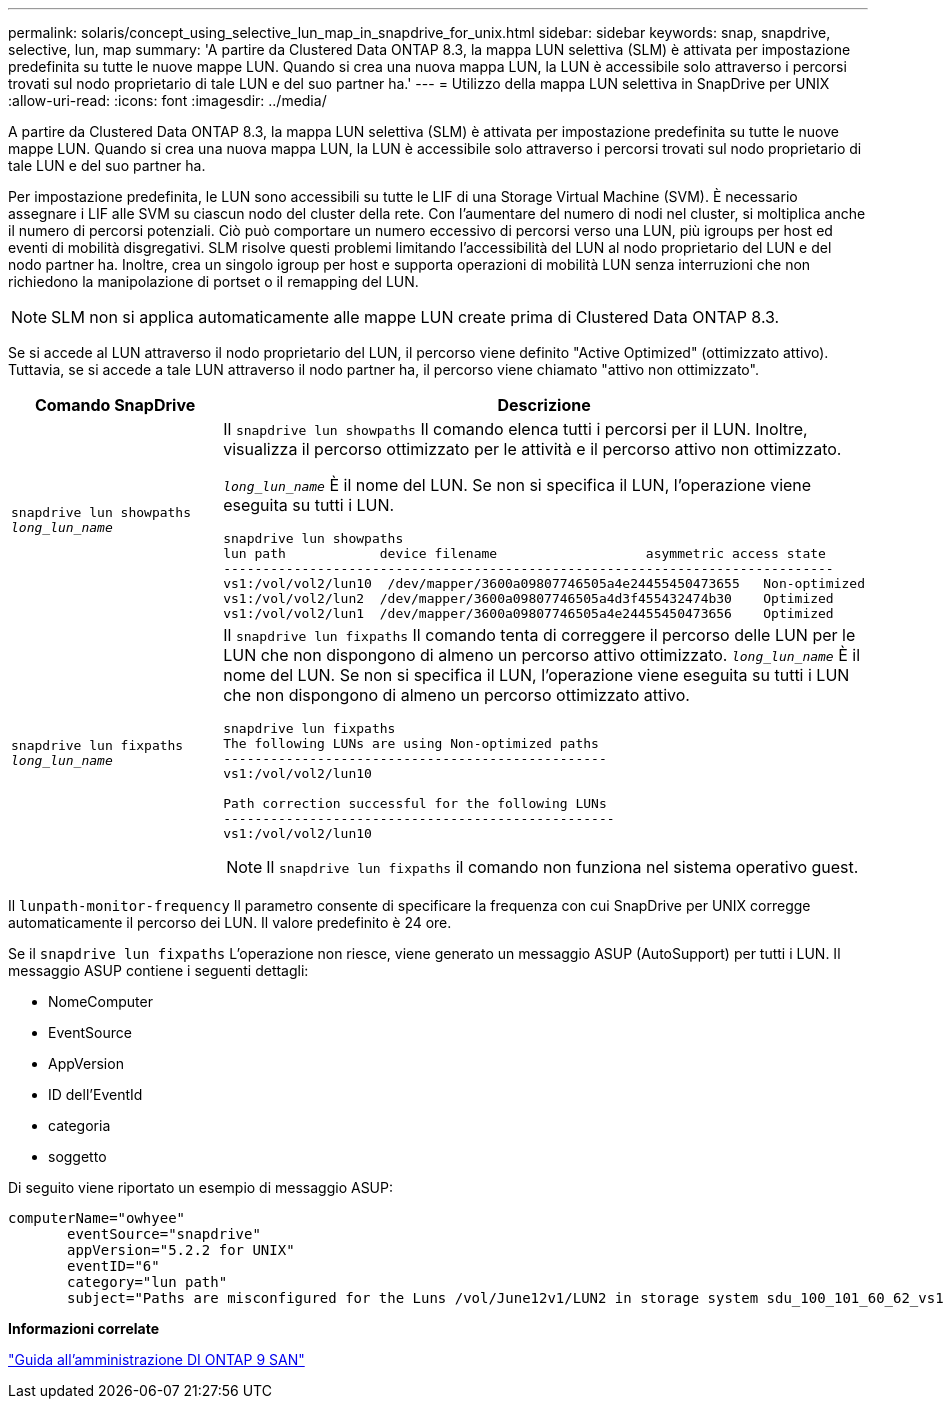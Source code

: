 ---
permalink: solaris/concept_using_selective_lun_map_in_snapdrive_for_unix.html 
sidebar: sidebar 
keywords: snap, snapdrive, selective, lun, map 
summary: 'A partire da Clustered Data ONTAP 8.3, la mappa LUN selettiva (SLM) è attivata per impostazione predefinita su tutte le nuove mappe LUN. Quando si crea una nuova mappa LUN, la LUN è accessibile solo attraverso i percorsi trovati sul nodo proprietario di tale LUN e del suo partner ha.' 
---
= Utilizzo della mappa LUN selettiva in SnapDrive per UNIX
:allow-uri-read: 
:icons: font
:imagesdir: ../media/


[role="lead"]
A partire da Clustered Data ONTAP 8.3, la mappa LUN selettiva (SLM) è attivata per impostazione predefinita su tutte le nuove mappe LUN. Quando si crea una nuova mappa LUN, la LUN è accessibile solo attraverso i percorsi trovati sul nodo proprietario di tale LUN e del suo partner ha.

Per impostazione predefinita, le LUN sono accessibili su tutte le LIF di una Storage Virtual Machine (SVM). È necessario assegnare i LIF alle SVM su ciascun nodo del cluster della rete. Con l'aumentare del numero di nodi nel cluster, si moltiplica anche il numero di percorsi potenziali. Ciò può comportare un numero eccessivo di percorsi verso una LUN, più igroups per host ed eventi di mobilità disgregativi. SLM risolve questi problemi limitando l'accessibilità del LUN al nodo proprietario del LUN e del nodo partner ha. Inoltre, crea un singolo igroup per host e supporta operazioni di mobilità LUN senza interruzioni che non richiedono la manipolazione di portset o il remapping del LUN.


NOTE: SLM non si applica automaticamente alle mappe LUN create prima di Clustered Data ONTAP 8.3.

Se si accede al LUN attraverso il nodo proprietario del LUN, il percorso viene definito "Active Optimized" (ottimizzato attivo). Tuttavia, se si accede a tale LUN attraverso il nodo partner ha, il percorso viene chiamato "attivo non ottimizzato".

|===
| Comando SnapDrive | Descrizione 


 a| 
`snapdrive lun showpaths _long_lun_name_`
 a| 
Il `snapdrive lun showpaths` Il comando elenca tutti i percorsi per il LUN. Inoltre, visualizza il percorso ottimizzato per le attività e il percorso attivo non ottimizzato.

`_long_lun_name_` È il nome del LUN. Se non si specifica il LUN, l'operazione viene eseguita su tutti i LUN.

[listing]
----
snapdrive lun showpaths
lun path            device filename                   asymmetric access state
------------------------------------------------------------------------------
vs1:/vol/vol2/lun10  /dev/mapper/3600a09807746505a4e24455450473655   Non-optimized
vs1:/vol/vol2/lun2  /dev/mapper/3600a09807746505a4d3f455432474b30    Optimized
vs1:/vol/vol2/lun1  /dev/mapper/3600a09807746505a4e24455450473656    Optimized
----


 a| 
`snapdrive lun fixpaths _long_lun_name_`
 a| 
Il `snapdrive lun fixpaths` Il comando tenta di correggere il percorso delle LUN per le LUN che non dispongono di almeno un percorso attivo ottimizzato. `_long_lun_name_` È il nome del LUN. Se non si specifica il LUN, l'operazione viene eseguita su tutti i LUN che non dispongono di almeno un percorso ottimizzato attivo.

[listing]
----
snapdrive lun fixpaths
The following LUNs are using Non-optimized paths
-------------------------------------------------
vs1:/vol/vol2/lun10

Path correction successful for the following LUNs
--------------------------------------------------
vs1:/vol/vol2/lun10
----

NOTE: Il `snapdrive lun fixpaths` il comando non funziona nel sistema operativo guest.

|===
Il `lunpath-monitor-frequency` Il parametro consente di specificare la frequenza con cui SnapDrive per UNIX corregge automaticamente il percorso dei LUN. Il valore predefinito è 24 ore.

Se il `snapdrive lun fixpaths` L'operazione non riesce, viene generato un messaggio ASUP (AutoSupport) per tutti i LUN. Il messaggio ASUP contiene i seguenti dettagli:

* NomeComputer
* EventSource
* AppVersion
* ID dell'EventId
* categoria
* soggetto


Di seguito viene riportato un esempio di messaggio ASUP:

[listing]
----
computerName="owhyee"
       eventSource="snapdrive"
       appVersion="5.2.2 for UNIX"
       eventID="6"
       category="lun path"
       subject="Paths are misconfigured for the Luns /vol/June12v1/LUN2 in storage system sdu_100_101_60_62_vs1 on owhyee host."
----
*Informazioni correlate*

http://docs.netapp.com/ontap-9/topic/com.netapp.doc.dot-cm-sanag/home.html["Guida all'amministrazione DI ONTAP 9 SAN"]
